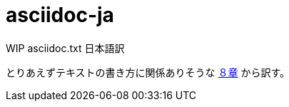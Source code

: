 asciidoc-ja
===========

WIP asciidoc.txt 日本語訳

とりあえずテキストの書き方に関係ありそうな link:asciidoc-ja.adoc#8-document-structure[８章] から訳す。
